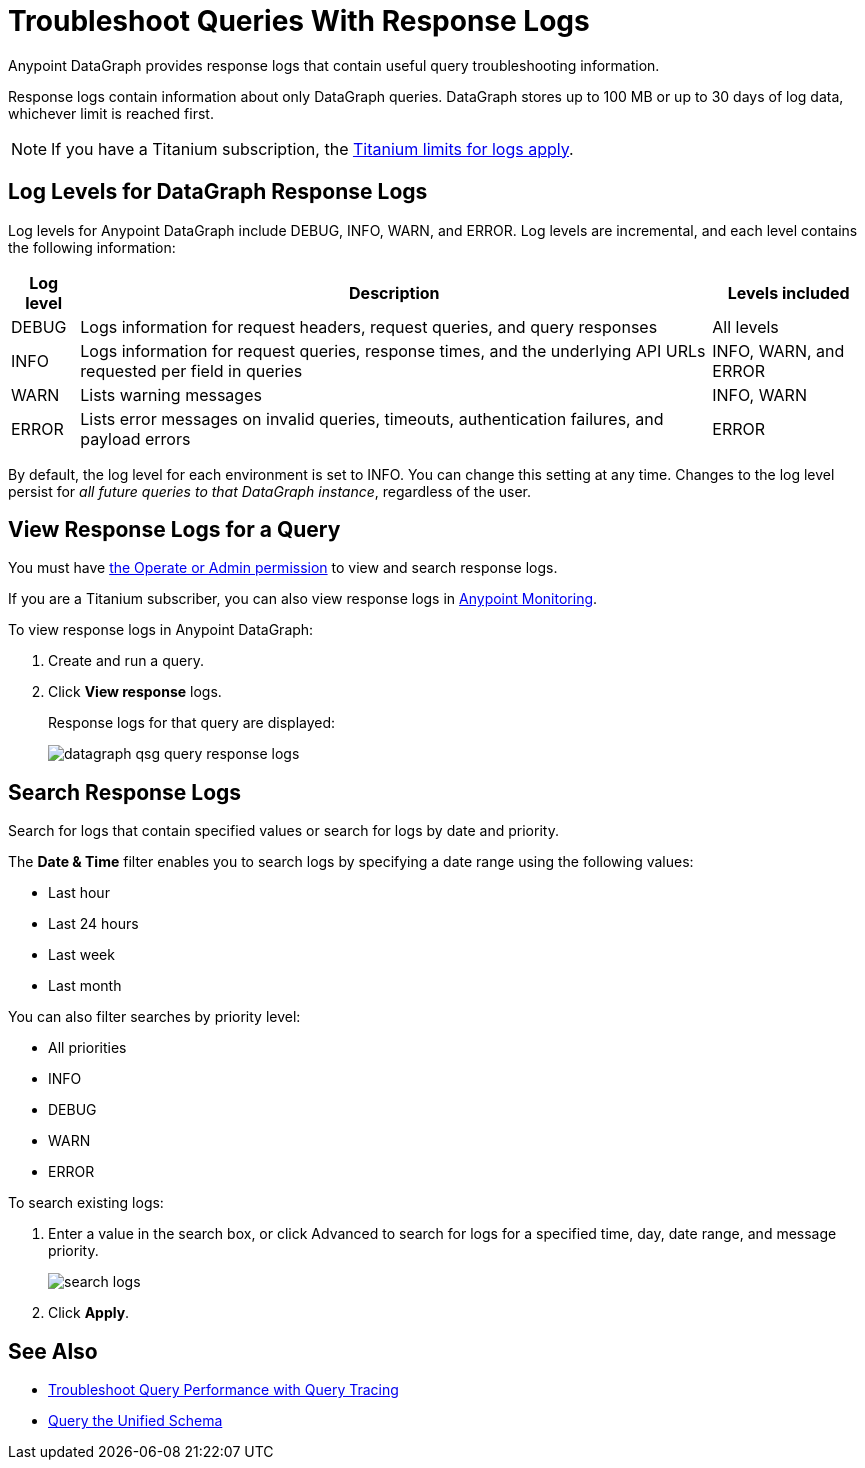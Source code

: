 = Troubleshoot Queries With Response Logs

Anypoint DataGraph provides response logs that contain useful query troubleshooting information.

Response logs contain information about only DataGraph queries. DataGraph stores up to 100 MB  or up to 30 days of log data, whichever limit is reached first.

[NOTE]
--
If you have a Titanium subscription, the https://docs.mulesoft.com/monitoring/performance-and-impact#titanium-subscription-limits[Titanium limits for logs apply^].
--

== Log Levels for DataGraph Response Logs

Log levels for Anypoint DataGraph include DEBUG, INFO, WARN, and ERROR. Log levels are incremental, and each level contains the following information:

[%header%autowidth.spread]
|===
|Log level |Description |Levels included
|DEBUG |Logs information for request headers, request queries, and query responses |All levels
|INFO |Logs information for request queries, response times, and the underlying API URLs requested per field in queries |INFO, WARN, and ERROR
|WARN |Lists warning messages |INFO, WARN
|ERROR |Lists error messages on invalid queries, timeouts, authentication failures, and payload errors |ERROR
|===

By default, the log level for each environment is set to INFO. You can change this setting at any time. Changes to the log level persist for _all future queries to that DataGraph instance_, regardless of the user.

== View Response Logs for a Query

You must have xref:permissions.adoc[the Operate or Admin permission] to view and search response logs.

If you are a Titanium subscriber, you can also view response logs in https://docs.mulesoft.com/monitoring/logs[Anypoint Monitoring^].

To view response logs in Anypoint DataGraph:

. Create and run a query.
. Click *View response* logs.
+
Response logs for that query are displayed:
+
image::datagraph-qsg-query-response-logs.png[]

== Search Response Logs

Search for logs that contain specified values or search for logs by date and priority.

The *Date & Time* filter enables you to search logs by specifying a date range using the following values:

* Last hour
* Last 24 hours
* Last week
* Last month

You can also filter searches by priority level:

* All priorities
* INFO
* DEBUG
* WARN
* ERROR

To search existing logs:

. Enter a value in the search box, or click Advanced to search for logs for a specified time, day, date range, and message priority.
+
image::search-logs.png[]
. Click *Apply*.

== See Also
* xref:troubleshoot-query-traces.adoc[Troubleshoot Query Performance with Query Tracing]
* xref:query-unified-schema.adoc[Query the Unified Schema]
